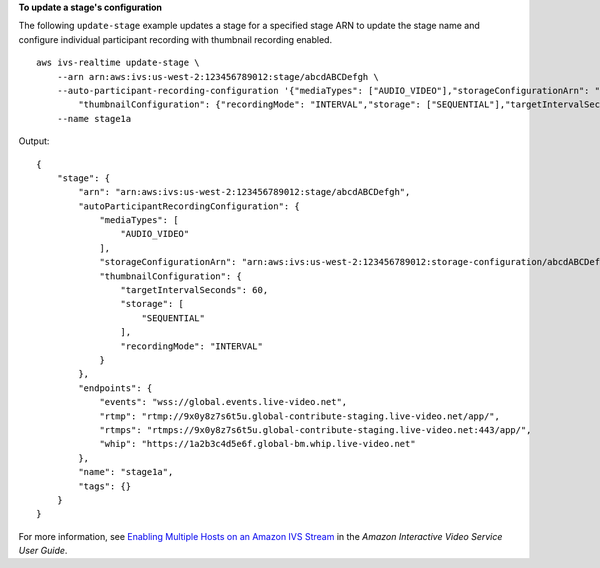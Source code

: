 **To update a stage's configuration**

The following ``update-stage`` example updates a stage for a specified stage ARN to update the stage name and configure individual participant recording with thumbnail recording enabled. ::

    aws ivs-realtime update-stage \
        --arn arn:aws:ivs:us-west-2:123456789012:stage/abcdABCDefgh \
        --auto-participant-recording-configuration '{"mediaTypes": ["AUDIO_VIDEO"],"storageConfigurationArn": "arn:aws:ivs:us-west-2:123456789012:storage-configuration/abcdABCDefgh", \
            "thumbnailConfiguration": {"recordingMode": "INTERVAL","storage": ["SEQUENTIAL"],"targetIntervalSeconds": 60}}' \
        --name stage1a

Output::

    {
        "stage": {
            "arn": "arn:aws:ivs:us-west-2:123456789012:stage/abcdABCDefgh",
            "autoParticipantRecordingConfiguration": {
                "mediaTypes": [
                    "AUDIO_VIDEO"
                ],
                "storageConfigurationArn": "arn:aws:ivs:us-west-2:123456789012:storage-configuration/abcdABCDefgh",
                "thumbnailConfiguration": { 
                    "targetIntervalSeconds": 60,
                    "storage": [
                        "SEQUENTIAL"
                    ],
                    "recordingMode": "INTERVAL"
                }
            },
            "endpoints": {
                "events": "wss://global.events.live-video.net",
                "rtmp": "rtmp://9x0y8z7s6t5u.global-contribute-staging.live-video.net/app/",
                "rtmps": "rtmps://9x0y8z7s6t5u.global-contribute-staging.live-video.net:443/app/",
                "whip": "https://1a2b3c4d5e6f.global-bm.whip.live-video.net"
            },
            "name": "stage1a",
            "tags": {}
        }
    }

For more information, see `Enabling Multiple Hosts on an Amazon IVS Stream <https://docs.aws.amazon.com/ivs/latest/LowLatencyUserGuide/multiple-hosts.html>`__ in the *Amazon Interactive Video Service User Guide*.